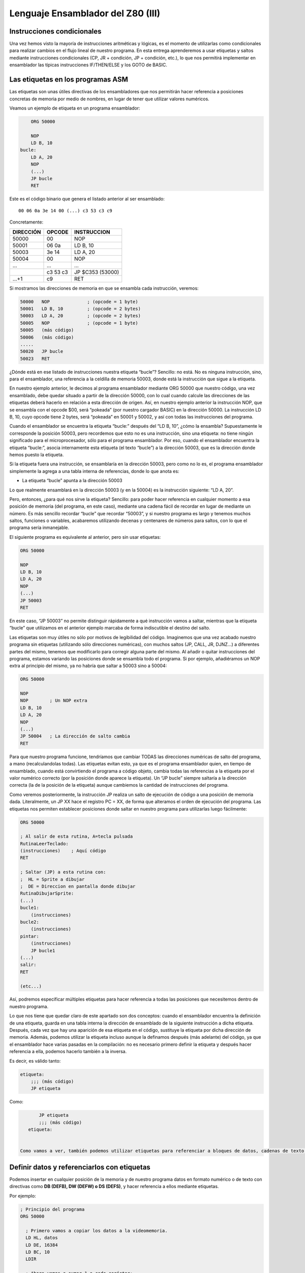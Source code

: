 Lenguaje Ensamblador del Z80 (III)
================================================================================



Instrucciones condicionales
--------------------------------------------------------------------------------



Una vez hemos visto la mayoría de instrucciones aritméticas y lógicas, es el momento de utilizarlas como condicionales para realizar cambios en el flujo lineal de nuestro programa. En esta entrega aprenderemos a usar etiquetas y saltos mediante instrucciones condicionales (CP, JR + condición, JP + condición, etc.), lo que nos permitirá implementar en ensamblador las típicas instrucciones IF/THEN/ELSE y los GOTO de BASIC.


Las etiquetas en los programas ASM
--------------------------------------------------------------------------------

Las etiquetas son unas útiles directivas de los ensambladores que nos permitirán hacer referencia a posiciones concretas de memoria por medio de nombres, en lugar de tener que utilizar valores numéricos.

Veamos un ejemplo de etiqueta en un programa ensamblador: 

.. code-block:: tasm

        ORG 50000

        NOP
        LD B, 10
    bucle:
        LD A, 20
        NOP
        (...)
        JP bucle
        RET



Este es el código binario que genera el listado anterior al ser ensamblado::

    00 06 0a 3e 14 00 (...) c3 53 c3 c9

Concretamente: 

+-----------+----------+------------------+
| DIRECCIÓN | OPCODE   | INSTRUCCION      |
+===========+==========+==================+
| 50000     | 00       | NOP              |
+-----------+----------+------------------+
| 50001     | 06 0a    | LD B, 10         |
+-----------+----------+------------------+
| 50003     | 3e 14    | LD A, 20         |
+-----------+----------+------------------+
| 50004     | 00       | NOP              |
+-----------+----------+------------------+
| ...       | ...      | ...              |
+-----------+----------+------------------+
|           | c3 53 c3 | JP $C353 (53000) |
+-----------+----------+------------------+
| …+1       | c9       | RET              |
+-----------+----------+------------------+


Si mostramos las direcciones de memoria en que se ensambla cada instrucción, veremos:

.. code-block:: tasm

    50000   NOP              ; (opcode = 1 byte)
    50001   LD B, 10         ; (opcode = 2 bytes)
    50003   LD A, 20         ; (opcode = 2 bytes)
    50005   NOP              ; (opcode = 1 byte)
    50005   (más código)
    50006   (más código)
    .....
    50020   JP bucle
    50023   RET

¿Dónde está en ese listado de instrucciones nuestra etiqueta “bucle”? Sencillo: no está. No es ninguna instrucción, sino, para el ensamblador, una referencia a la celdilla de memoria 50003, donde está la instrucción que sigue a la etiqueta.

En nuestro ejemplo anterior, le decimos al programa ensamblador mediante ORG 50000 que nuestro código, una vez ensamblado, debe quedar situado a partir de la dirección 50000, con lo cual cuando calcule las direcciones de las etiquetas deberá hacerlo en relación a esta dirección de origen. Así, en nuestro ejemplo anterior la instrucción NOP, que se ensambla con el opcode $00, será “pokeada” (por nuestro cargador BASIC) en la dirección 50000. La instrucción LD B, 10, cuyo opcode tiene 2 bytes, será “pokeada” en 50001 y 50002, y así con todas las instrucciones del programa.

Cuando el ensamblador se encuentra la etiqueta “bucle:” después del “LD B, 10”, ¿cómo la ensambla? Supuestamente le corresponde la posición 50003, pero recordemos que esto no es una instrucción, sino una etiqueta: no tiene ningún significado para el microprocesador, sólo para el programa ensamblador. Por eso, cuando el ensamblador encuentra la etiqueta “bucle:”, asocia internamente esta etiqueta (el texto “bucle”) a la dirección 50003, que es la dirección donde hemos puesto la etiqueta.

Si la etiqueta fuera una instrucción, se ensamblaría en la dirección 50003, pero como no lo es, el programa ensamblador simplemente la agrega a una tabla interna de referencias, donde lo que anota es:


* La etiqueta “bucle” apunta a la dirección 50003


Lo que realmente ensamblará en la dirección 50003 (y en la 50004) es la instrucción siguiente: “LD A, 20”.

Pero, entonces, ¿para qué nos sirve la etiqueta? Sencillo: para poder hacer referencia en cualquier momento a esa posición de memoria (del programa, en este caso), mediante una cadena fácil de recordar en lugar de mediante un número. Es más sencillo recordar “bucle” que recordar “50003”, y si nuestro programa es largo y tenemos muchos saltos, funciones o variables, acabaremos utilizando decenas y centenares de números para saltos, con lo que el programa sería inmanejable.

El siguiente programa es equivalente al anterior, pero sin usar etiquetas:

.. code-block:: tasm
    
    ORG 50000

    NOP
    LD B, 10
    LD A, 20
    NOP
    (...)
    JP 50003
    RET

En este caso, “JP 50003” no permite distinguir rápidamente a qué instrucción vamos a saltar, mientras que la etiqueta “bucle” que utilizamos en el anterior ejemplo marcaba de forma indiscutible el destino del salto.

Las etiquetas son muy útiles no sólo por motivos de legibilidad del código. Imaginemos que una vez acabado nuestro programa sin etiquetas (utilizando sólo direcciones numéricas), con muchos saltos (JP, CALL, JR, DJNZ…) a diferentes partes del mismo, tenemos que modificarlo para corregir alguna parte del mismo. Al añadir o quitar instrucciones del programa, estamos variando las posiciones donde se ensambla todo el programa. Si por ejemplo, añadiéramos un NOP extra al principio del mismo, ya no habría que saltar a 50003 sino a 50004:


.. code-block:: tasm

    ORG 50000

    NOP
    NOP        ; Un NOP extra
    LD B, 10
    LD A, 20
    NOP
    (...)
    JP 50004   ; La dirección de salto cambia
    RET

Para que nuestro programa funcione, tendríamos que cambiar TODAS las direcciones numéricas de salto del programa, a mano (recalculandolas todas). Las etiquetas evitan esto, ya que es el programa ensamblador quien, en tiempo de ensamblado, cuando está convirtiendo el programa a código objeto, cambia todas las referencias a la etiqueta por el valor numérico correcto (por la posición donde aparece la etiqueta). Un “JP bucle” siempre saltaría a la dirección correcta (la de la posición de la etiqueta) aunque cambiemos la cantidad de instrucciones del programa.

Como veremos posteriormente, la instrucción JP realiza un salto de ejecución de código a una posición de memoria dada. Literalmente, un JP XX hace el registro PC = XX, de forma que alteramos el orden de ejecución del programa. Las etiquetas nos permiten establecer posiciones donde saltar en nuestro programa para utilizarlas luego fácilmente: 

.. code-block:: tasm
    
    ORG 50000
    
    ; Al salir de esta rutina, A=tecla pulsada
    RutinaLeerTeclado:
    (instrucciones)    ; Aquí código
    RET
    
    ; Saltar (JP) a esta rutina con:
    ;  HL = Sprite a dibujar
    ;  DE = Direccion en pantalla donde dibujar
    RutinaDibujarSprite:
    (...)
    bucle1:
        (instrucciones)
    bucle2:
        (instrucciones)
    pintar:
        (instrucciones)
        JP bucle1
    (...)
    salir:
    RET
    
    (etc...)

Así, podremos especificar múltiples etiquetas para hacer referencia a todas las posiciones que necesitemos dentro de nuestro programa.

Lo que nos tiene que quedar claro de este apartado son dos conceptos: cuando el ensamblador encuentra la definición de una etiqueta, guarda en una tabla interna la dirección de ensamblado de la siguiente instrucción a dicha etiqueta. Después, cada vez que hay una aparición de esa etiqueta en el código, sustituye la etiqueta por dicha dirección de memoria. Además, podemos utilizar la etiqueta incluso aunque la definamos después (más adelante) del código, ya que el ensamblador hace varias pasadas en la compilación: no es necesario primero definir la etiqueta y después hacer referencia a ella, podemos hacerlo también a la inversa.

Es decir, es válido tanto:

.. code-block:: tasm
    
    etiqueta:
        ;;; (más código)
        JP etiqueta

Como:

.. code-block:: tasm

        JP etiqueta
        ;;; (más código)
    etiqueta:


 Como vamos a ver, también podemos utilizar etiquetas para referenciar a bloques de datos, cadenas de texto, gráficos y en general cualquier tipo de dato en crudo que queramos insertar dentro de nuestro programa.



Definir datos y referenciarlos con etiquetas
--------------------------------------------------------------------------------




Podemos insertar en cualquier posición de la memoria y de nuestro programa datos en formato numérico o de texto con directivas como **DB (DEFB), DW (DEFW) o DS (DEFS)**, y hacer referencia a ellos mediante etiquetas.

Por ejemplo: 

.. code-block:: tasm

 ; Principio del programa
 ORG 50000
 
   ; Primero vamos a copiar los datos a la videomemoria.
   LD HL, datos
   LD DE, 16384
   LD BC, 10
   LDIR
 
   ; Ahora vamos a sumar 1 a cada carácter:
   LD B, 27
bucle:
   LD HL, texto
   LD A, (HL)
   INC A
   LD (HL), A
 
   DJNZ bucle
   RET
 
datos DB 0, $FF, $FF, 0, $FF, 12, 0, 0, 0, 10, 255
texto DB "Esto es una cadena de texto"
 
   ; Fin del programa
   END



.. figure:: db.png
   :scale: 120%
   :align: center
   :alt: Resultado de RANDOMIZE USR 50000 en nuestro programa

   Resultado de RANDOMIZE USR 50000 en nuestro programa


Como puede verse, con DB hemos “insertado” datos directamente dentro de nuestro programa. Estos datos se cargarán en memoria (pokeados) también como parte del programa, y podremos acceder a ellos posteriormente. Los datos, en nuestro programa, están situados en la memoria, justo después de las instrucciones ensambladas (tras el último RET). Podemos verlo si ensamblamos el programa::

    $ pasmo --bin db.asm db.bin

    $ hexdump -C db.bin
    00000000  21 66 c3 11 00 40 01 0a  00 ed b0 06 1b 21 71 c3  |!f...@.......!q.|
    00000010  7e 3c 77 10 f8 c9 00 ff  ff 00 ff 0c 00 00 00 0a  |~<w.............|
    00000020  ff 45 73 74 6f 20 65 73  20 75 6e 61 20 63 61 64  |.Esto es una cad|
    00000030  65 6e 61 20 64 65 20 74  65 78 74 6f              |ena de texto|
    0000003c

Si os fijáis, podemos ver el RET (201, o $C9) justo antes del bloque de datos FF, FF, 0, FF. Concretamente, la etiqueta “datos” en el programa hará referencia (al pokear el programa a partir de 50000), a la posición de memoria 50022, que contendrá el 00 inicial de nuestros datos DB.

Cuando en el programa hacemos “LD HL, datos”, el ensamblador transforma esa instrucción en realidad en “LD HL, 50022” (fijaos en el principio del programa: 21 66 C3, que corresponde a LD HL, C366, que es 50022). Gracias a esto podemos manipular los datos (que están en memoria) y leerlos y cambiarlos, utilizando un “nombre” como referencia a la celdilla de memoria de inicio de los mismos.

Lo mismo ocurre con el texto que se ha definido entre dobles comillas. A partir de la dirección definida por “texto” se colocan todos los bytes que forman la cadena “Esto es una cadena de texto”. Cada byte en memoria es una letra de la cadena, en formato ASCII (La “E” es $45, la “s” es $73“, etc.).

Con DB (o DEFB, que es un equivalente por compatibilidad con otros ensambladores) podremos definir:


* Cadenas de texto (todos los mensajes de texto de nuestros programas/juegos).
* Datos numéricos con los que trabajar (bytes, words, caracteres…).
* Tablas precalculadas para optimizar. Por ejemplo, podemos tener un listado como el siguiente::

     numeros_primos  DB  1, 3, 5, 7, 11, 13, (etc...)


* Variables en memoria para trabajar en nuestro programa:: 

    vidas  DB   3
    x      DB   0
    y      DB   0
    ancho  DB  16
    alto   DB  16
    (...)
    
    LD A, (vidas)
    (...)
    muerte:
    DEC A
    LD (vidas), A

* Datos gráficos de nuestros sprites (creados con utilidades como SevenuP o ZXPaintBrush, por ejemplo)::

    Enemigo:
        DB 12, 13, 25, 123, 210 (etc...)

Ahora bien, es muy importante tener clara una consideración: los datos que introducimos con DB (o DW, o cualquier otra directiva de inclusión) no se ensamblan, pero se insertan dentro del código resultante tal cual. Y el Z80 no puede distinguir un 201 introducido con DB de un opcode 201 (RET), con lo cual tenemos que asegurarnos de que dicho código no se ejecute, como en el siguiente programa:


.. code-block:: tasm

    ORG 50000
    
    ; Cuidado, al situar los datos aquí, cuando saltemos a 50000
    ; con RANDOMIZE USR 50000, ejecutaremos estos datos como si
    ; fueran opcodes.
    datos DB 00, 201, 100, 12, 255, 11
    
    LD B, A
    (más instrucciones)
    RET
 
Lo correcto sería:
 
.. code-block:: tasm
    
    ORG 50000

    ; Ahora el salto a 50000 ejecutará el LD B, A, no los
    ; datos que habíamos introducido antes.
    LD B, A
    (más instrucciones)
    RET

    ; Aquí nunca serán ejecutados, el RET está antes.
    datos DB 00, 201, 100, 12, 255, 11

Los microprocesadores como el Z80 no saben distinguir entre datos e instrucciones, y es por eso que tenemos que tener cuidado de no ejecutar datos como si fueran códigos de instrucción del Z80. De hecho, si hacemos un RANDOMIZE USR XX (siendo XX cualquier valor de la memoria fuera de la ROM), lo más probable es que ejecutemos datos como si fueran instrucciones y el Spectrum se cuelgue, ya que los datos no son parte de un programa, y la ejecución resultante de interpretar esos datos no tendría ningún sentido.


